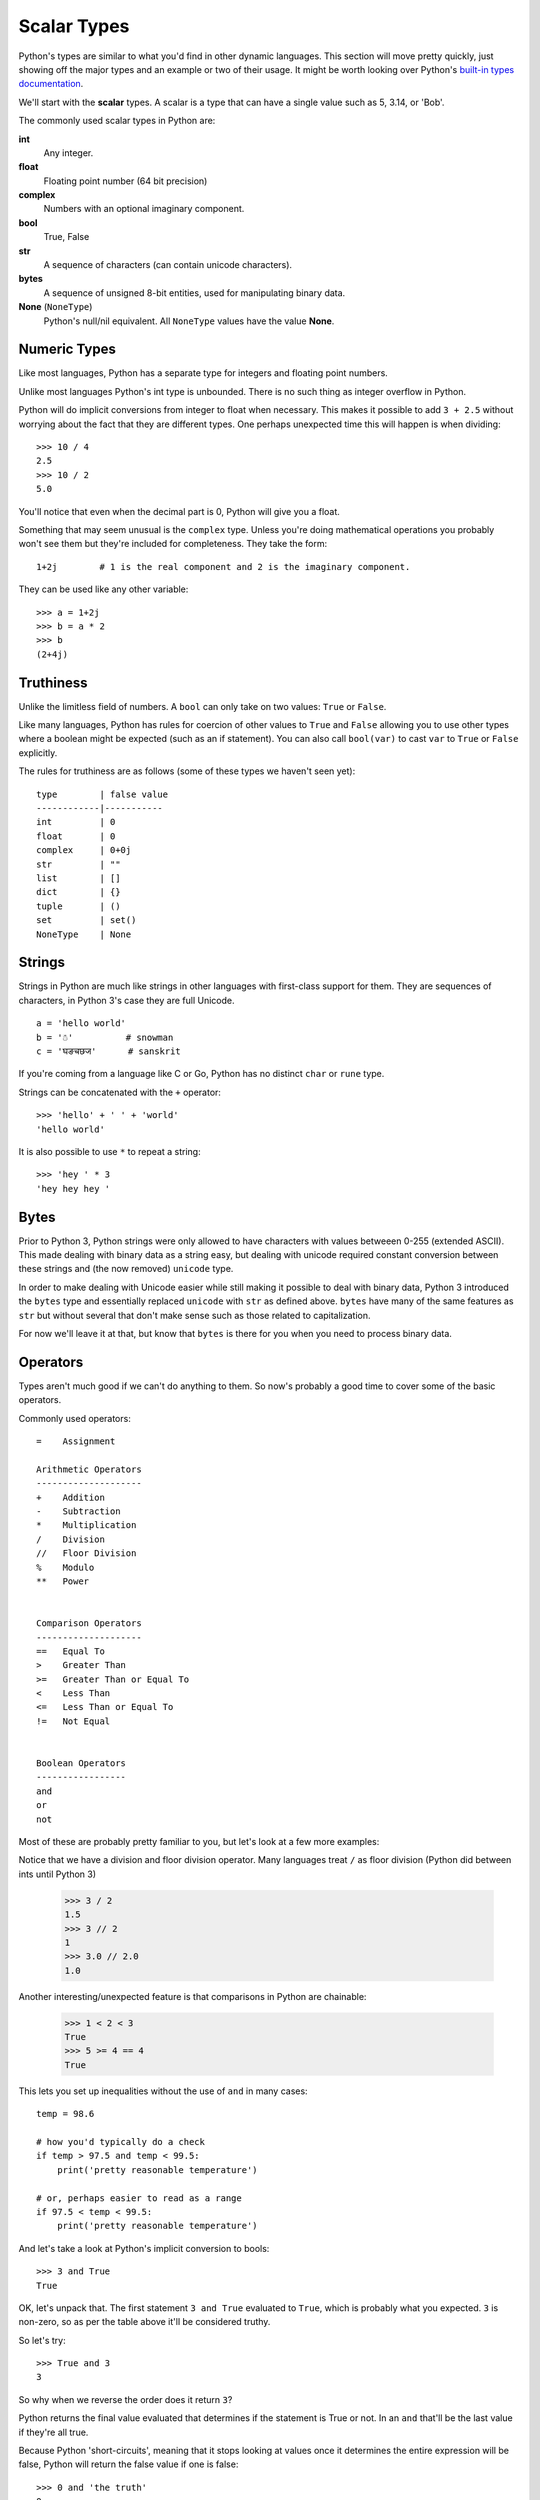 Scalar Types
============

Python's types are similar to what you'd find in other dynamic languages.  This section will move pretty quickly, just showing off the major types and an example or two of their usage.  It might be worth looking over Python's `built-in types documentation <https://docs.python.org/3/library/stdtypes.html>`_.

We'll start with the **scalar** types.  A scalar is a type that can have a single value such as 5, 3.14, or 'Bob'.

The commonly used scalar types in Python are:

**int**
    Any integer.
**float**
    Floating point number (64 bit precision)
**complex**
    Numbers with an optional imaginary component.
**bool**
    True, False
**str**
    A sequence of characters (can contain unicode characters).
**bytes**
    A sequence of unsigned 8-bit entities, used for manipulating binary data.
**None** (``NoneType``)
    Python's null/nil equivalent.  All ``NoneType`` values have the value **None**.

Numeric Types
-------------

Like most languages, Python has a separate type for integers and floating point numbers.

Unlike most languages Python's int type is unbounded.  There is no such thing as integer overflow in Python.

Python will do implicit conversions from integer to float when necessary.  This makes it possible to add ``3 + 2.5`` without worrying about the fact that they are different types.  One perhaps unexpected time this will happen is when dividing::

      >>> 10 / 4
      2.5 
      >>> 10 / 2
      5.0
          
You'll notice that even when the decimal part is 0, Python will give you a float.

Something that may seem unusual is the ``complex`` type.  Unless you're doing mathematical operations you probably won't see them but they're included for completeness.  They take the form::

      1+2j        # 1 is the real component and 2 is the imaginary component.  
      
They can be used like any other variable::

      >>> a = 1+2j
      >>> b = a * 2
      >>> b
      (2+4j)

Truthiness
----------

Unlike the limitless field of numbers.  A ``bool`` can only take on two values: ``True`` or ``False``.

Like many languages, Python has rules for coercion of other values to ``True`` and ``False`` allowing you to use other types where a boolean might be expected (such as an if statement).  You can also call ``bool(var)`` to cast ``var`` to ``True`` or ``False`` explicitly.

The rules for truthiness are as follows (some of these types we haven't seen yet)::

      type        | false value     
      ------------|-----------
      int         | 0         
      float       | 0         
      complex     | 0+0j     
      str         | ""        
      list        | []        
      dict        | {} 
      tuple       | ()
      set         | set()
      NoneType    | None

Strings
-------

Strings in Python are much like strings in other languages with first-class support for them.  They are sequences of characters, in Python 3's case they are full Unicode.

::

     a = 'hello world'
     b = '☃'          # snowman
     c = 'घङचछज'      # sanskrit

If you're coming from a language like C or Go, Python has no distinct ``char`` or ``rune`` type.

Strings can be concatenated with the ``+`` operator::

    >>> 'hello' + ' ' + 'world'
    'hello world'

It is also possible to use ``*`` to repeat a string::

    >>> 'hey ' * 3
    'hey hey hey '

Bytes
-----

Prior to Python 3, Python strings were only allowed to have characters with values betweeen 0-255 (extended ASCII).  This made dealing with binary data as a string easy, but dealing with unicode required constant conversion between these strings and (the now removed) ``unicode`` type.

In order to make dealing with Unicode easier while still making it possible to deal with binary data, Python 3 introduced the ``bytes`` type and essentially replaced ``unicode`` with ``str`` as defined above.  ``bytes`` have many of the same features as ``str`` but without several that don't make sense such as those related to capitalization.

For now we'll leave it at that, but know that ``bytes`` is there for you when you need to process binary data.


Operators
---------

Types aren't much good if we can't do anything to them.  So now's probably a good time to cover some of the basic operators.

Commonly used operators::

    =    Assignment

    Arithmetic Operators
    --------------------
    +    Addition
    -    Subtraction
    *    Multiplication
    /    Division
    //   Floor Division
    %    Modulo
    **   Power
    

    Comparison Operators
    --------------------
    ==   Equal To
    >    Greater Than
    >=   Greater Than or Equal To
    <    Less Than
    <=   Less Than or Equal To
    !=   Not Equal
    
    
    Boolean Operators
    -----------------
    and
    or   
    not

Most of these are probably pretty familiar to you, but let's look at a few more examples:


Notice that we have a division and floor division operator.  Many languages treat ``/`` as floor division (Python did between ints until Python 3)

    >>> 3 / 2
    1.5
    >>> 3 // 2
    1
    >>> 3.0 // 2.0
    1.0


Another interesting/unexpected feature is that comparisons in Python are chainable:

    >>> 1 < 2 < 3
    True
    >>> 5 >= 4 == 4
    True

This lets you set up inequalities without the use of ``and`` in many cases::

    temp = 98.6

    # how you'd typically do a check
    if temp > 97.5 and temp < 99.5:
        print('pretty reasonable temperature')

    # or, perhaps easier to read as a range
    if 97.5 < temp < 99.5:
        print('pretty reasonable temperature')


And let's take a look at Python's implicit conversion to bools::

    >>> 3 and True
    True

OK, let's unpack that.  The first statement ``3 and True`` evaluated to ``True``, which is probably what you expected.  ``3`` is non-zero, so as per the table above it'll be considered truthy.

So let's try::

    >>> True and 3
    3

So why when we reverse the order does it return ``3``?

Python returns the final value evaluated that determines if the statement is True or not.  In an ``and`` that'll be the last value if they're all true.

Because Python 'short-circuits', meaning that it stops looking at values once it determines the entire expression will be false, Python will return the false value if one is false::

    >>> 0 and 'the truth'
    0

The ``or`` operator obeys the same rules, but short-circuiting rules means it will return the first true value it sees::

    >>> '' or 7
    7
    >>> 'first' or 'second'
    'first'

In practicality this doesn't often matter too much as ``and`` and ``or`` are typically used in conditionals ``if`` and ``while``, but it can be useful to know.

Moving On
---------

In the next section we'll look at the remaining basic types, representing sequences and mappings of other types.

Proceed to :doc:`more-types`.
